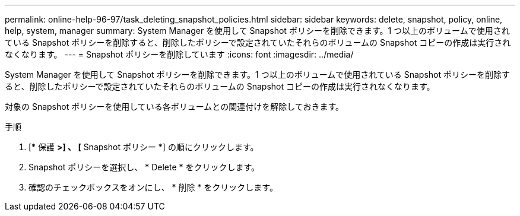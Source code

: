 ---
permalink: online-help-96-97/task_deleting_snapshot_policies.html 
sidebar: sidebar 
keywords: delete, snapshot, policy, online, help, system, manager 
summary: System Manager を使用して Snapshot ポリシーを削除できます。1 つ以上のボリュームで使用されている Snapshot ポリシーを削除すると、削除したポリシーで設定されていたそれらのボリュームの Snapshot コピーの作成は実行されなくなります。 
---
= Snapshot ポリシーを削除しています
:icons: font
:imagesdir: ../media/


[role="lead"]
System Manager を使用して Snapshot ポリシーを削除できます。1 つ以上のボリュームで使用されている Snapshot ポリシーを削除すると、削除したポリシーで設定されていたそれらのボリュームの Snapshot コピーの作成は実行されなくなります。

対象の Snapshot ポリシーを使用している各ボリュームとの関連付けを解除しておきます。

.手順
. [* 保護 *>] 、 [* Snapshot ポリシー *] の順にクリックします。
. Snapshot ポリシーを選択し、 * Delete * をクリックします。
. 確認のチェックボックスをオンにし、 * 削除 * をクリックします。

